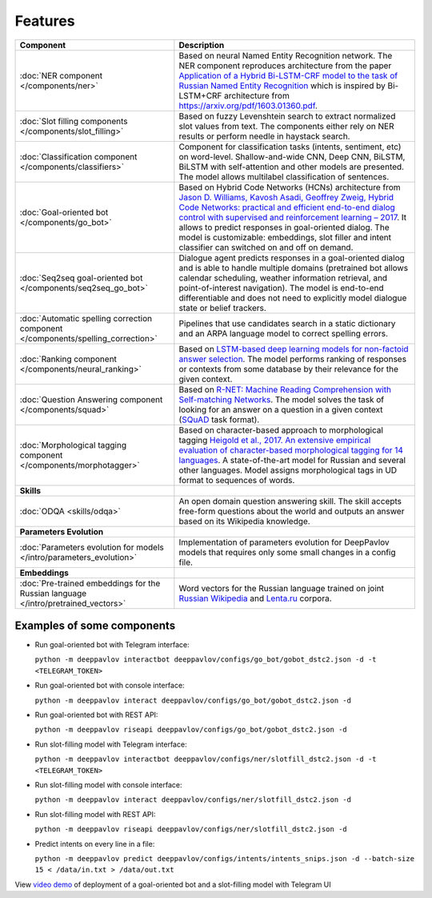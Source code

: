 Features
========

+------------------------------------------------------------------------------------+-------------------------------------------------------------------------------------------------------------------------------------------------------------------------------------------------------------------------------------------------------------------------------------------------------------------------------------------------------------------------------------------------------------------------------------------------+
| Component                                                                          | Description                                                                                                                                                                                                                                                                                                                                                                                                                                     |
+====================================================================================+=================================================================================================================================================================================================================================================================================================================================================================================================================================================+
| :doc:`NER component </components/ner>`                                             | Based on neural Named Entity Recognition network. The NER component reproduces architecture from the paper `Application of a Hybrid Bi-LSTM-CRF model to the task of Russian Named Entity Recognition <https://arxiv.org/pdf/1709.09686.pdf>`__ which is inspired by Bi-LSTM+CRF architecture from https://arxiv.org/pdf/1603.01360.pdf.                                                                                                        |
+------------------------------------------------------------------------------------+-------------------------------------------------------------------------------------------------------------------------------------------------------------------------------------------------------------------------------------------------------------------------------------------------------------------------------------------------------------------------------------------------------------------------------------------------+
| :doc:`Slot filling components </components/slot_filling>`                          | Based on fuzzy Levenshtein search to extract normalized slot values from text. The components either rely on NER results or perform needle in haystack search.                                                                                                                                                                                                                                                                                  |
+------------------------------------------------------------------------------------+-------------------------------------------------------------------------------------------------------------------------------------------------------------------------------------------------------------------------------------------------------------------------------------------------------------------------------------------------------------------------------------------------------------------------------------------------+
| :doc:`Classification component </components/classifiers>`                          | Component for classification tasks (intents, sentiment, etc) on word-level. Shallow-and-wide CNN, Deep CNN, BiLSTM, BiLSTM with self-attention and other models are presented. The model allows multilabel classification of sentences.                                                                                                                                                                                                         |
+------------------------------------------------------------------------------------+-------------------------------------------------------------------------------------------------------------------------------------------------------------------------------------------------------------------------------------------------------------------------------------------------------------------------------------------------------------------------------------------------------------------------------------------------+
| :doc:`Goal-oriented bot </components/go_bot>`                                      | Based on Hybrid Code Networks (HCNs) architecture from `Jason D. Williams, Kavosh Asadi, Geoffrey Zweig, Hybrid Code Networks: practical and efficient end-to-end dialog control with supervised and reinforcement learning – 2017 <https://arxiv.org/abs/1702.03274>`__. It allows to predict responses in goal-oriented dialog. The model is customizable: embeddings, slot filler and intent classifier can switched on and off on demand.   |
+------------------------------------------------------------------------------------+-------------------------------------------------------------------------------------------------------------------------------------------------------------------------------------------------------------------------------------------------------------------------------------------------------------------------------------------------------------------------------------------------------------------------------------------------+
| :doc:`Seq2seq goal-oriented bot </components/seq2seq_go_bot>`                      | Dialogue agent predicts responses in a goal-oriented dialog and is able to handle multiple domains (pretrained bot allows calendar scheduling, weather information retrieval, and point-of-interest navigation). The model is end-to-end differentiable and does not need to explicitly model dialogue state or belief trackers.                                                                                                                |
+------------------------------------------------------------------------------------+-------------------------------------------------------------------------------------------------------------------------------------------------------------------------------------------------------------------------------------------------------------------------------------------------------------------------------------------------------------------------------------------------------------------------------------------------+
| :doc:`Automatic spelling correction component </components/spelling_correction>`   | Pipelines that use candidates search in a static dictionary and an ARPA language model to correct spelling errors.                                                                                                                                                                                                                                                                                                                              |
+------------------------------------------------------------------------------------+-------------------------------------------------------------------------------------------------------------------------------------------------------------------------------------------------------------------------------------------------------------------------------------------------------------------------------------------------------------------------------------------------------------------------------------------------+
| :doc:`Ranking component </components/neural_ranking>`                              | Based on `LSTM-based deep learning models for non-factoid answer selection <https://arxiv.org/abs/1511.04108>`__. The model performs ranking of responses or contexts from some database by their relevance for the given context.                                                                                                                                                                                                              |
+------------------------------------------------------------------------------------+-------------------------------------------------------------------------------------------------------------------------------------------------------------------------------------------------------------------------------------------------------------------------------------------------------------------------------------------------------------------------------------------------------------------------------------------------+
| :doc:`Question Answering component </components/squad>`                            | Based on `R-NET: Machine Reading Comprehension with Self-matching Networks <https://www.microsoft.com/en-us/research/publication/mrc/>`__. The model solves the task of looking for an answer on a question in a given context (`SQuAD <https://rajpurkar.github.io/SQuAD-explorer/>`__ task format).                                                                                                                                           |
+------------------------------------------------------------------------------------+-------------------------------------------------------------------------------------------------------------------------------------------------------------------------------------------------------------------------------------------------------------------------------------------------------------------------------------------------------------------------------------------------------------------------------------------------+
| :doc:`Morphological tagging component </components/morphotagger>`                  | Based on character-based approach to morphological tagging `Heigold et al., 2017. An extensive empirical evaluation of character-based morphological tagging for 14 languages <http://www.aclweb.org/anthology/E17-1048>`__. A state-of-the-art model for Russian and several other languages. Model assigns morphological tags in UD format to sequences of words.                                                                             |
+------------------------------------------------------------------------------------+-------------------------------------------------------------------------------------------------------------------------------------------------------------------------------------------------------------------------------------------------------------------------------------------------------------------------------------------------------------------------------------------------------------------------------------------------+
| **Skills**                                                                         |                                                                                                                                                                                                                                                                                                                                                                                                                                                 |
+------------------------------------------------------------------------------------+-------------------------------------------------------------------------------------------------------------------------------------------------------------------------------------------------------------------------------------------------------------------------------------------------------------------------------------------------------------------------------------------------------------------------------------------------+
| :doc:`ODQA <skills/odqa>`                                                          | An open domain question answering skill. The skill accepts free-form questions about the world and outputs an answer based on its Wikipedia knowledge.                                                                                                                                                                                                                                                                                          |
+------------------------------------------------------------------------------------+-------------------------------------------------------------------------------------------------------------------------------------------------------------------------------------------------------------------------------------------------------------------------------------------------------------------------------------------------------------------------------------------------------------------------------------------------+
| **Parameters Evolution**                                                           |                                                                                                                                                                                                                                                                                                                                                                                                                                                 |
+------------------------------------------------------------------------------------+-------------------------------------------------------------------------------------------------------------------------------------------------------------------------------------------------------------------------------------------------------------------------------------------------------------------------------------------------------------------------------------------------------------------------------------------------+
| :doc:`Parameters evolution for models </intro/parameters_evolution>`               | Implementation of parameters evolution for DeepPavlov models that requires only some small changes in a config file.                                                                                                                                                                                                                                                                                                                            |
+------------------------------------------------------------------------------------+-------------------------------------------------------------------------------------------------------------------------------------------------------------------------------------------------------------------------------------------------------------------------------------------------------------------------------------------------------------------------------------------------------------------------------------------------+
| **Embeddings**                                                                     |                                                                                                                                                                                                                                                                                                                                                                                                                                                 |
+------------------------------------------------------------------------------------+-------------------------------------------------------------------------------------------------------------------------------------------------------------------------------------------------------------------------------------------------------------------------------------------------------------------------------------------------------------------------------------------------------------------------------------------------+
| :doc:`Pre-trained embeddings for the Russian language </intro/pretrained_vectors>` | Word vectors for the Russian language trained on joint `Russian Wikipedia <https://ru.wikipedia.org/>`__ and `Lenta.ru <https://lenta.ru/>`__ corpora.                                                                                                                                                                                                                                                                                          |
+------------------------------------------------------------------------------------+-------------------------------------------------------------------------------------------------------------------------------------------------------------------------------------------------------------------------------------------------------------------------------------------------------------------------------------------------------------------------------------------------------------------------------------------------+


Examples of some components
---------------------------

-  Run goal-oriented bot with Telegram interface:

   ``python -m deeppavlov interactbot deeppavlov/configs/go_bot/gobot_dstc2.json -d -t <TELEGRAM_TOKEN>``
-  Run goal-oriented bot with console interface:

   ``python -m deeppavlov interact deeppavlov/configs/go_bot/gobot_dstc2.json -d``
-  Run goal-oriented bot with REST API:

   ``python -m deeppavlov riseapi deeppavlov/configs/go_bot/gobot_dstc2.json -d``
-  Run slot-filling model with Telegram interface:

   ``python -m deeppavlov interactbot deeppavlov/configs/ner/slotfill_dstc2.json -d -t <TELEGRAM_TOKEN>``
-  Run slot-filling model with console interface:

   ``python -m deeppavlov interact deeppavlov/configs/ner/slotfill_dstc2.json -d``
-  Run slot-filling model with REST API:

   ``python -m deeppavlov riseapi deeppavlov/configs/ner/slotfill_dstc2.json -d``
-  Predict intents on every line in a file:

   ``python -m deeppavlov predict deeppavlov/configs/intents/intents_snips.json -d --batch-size 15 < /data/in.txt > /data/out.txt``

View `video demo <https://youtu.be/yzoiCa_sMuY>`__ of deployment of a
goal-oriented bot and a slot-filling model with Telegram UI
